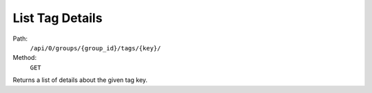 .. this file is auto generated. do not edit

List Tag Details
================

Path:
 ``/api/0/groups/{group_id}/tags/{key}/``
Method:
 ``GET``

Returns a list of details about the given tag key.
